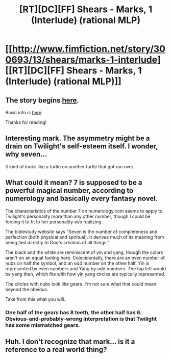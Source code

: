 #+TITLE: [RT][DC][FF] Shears - Marks, 1 (Interlude) (rational MLP)

* [[http://www.fimfiction.net/story/300693/13/shears/marks-1-interlude][[RT][DC][FF] Shears - Marks, 1 (Interlude) (rational MLP)]]
:PROPERTIES:
:Author: Calamitizer
:Score: 10
:DateUnix: 1453005058.0
:DateShort: 2016-Jan-17
:END:

** The story begins [[http://www.fimfiction.net/story/300693/1/shears/bridges-1][here]].

Basic info is [[https://www.reddit.com/r/rational/comments/3te0fy/rtff_shears_chapter_1_rmlp/cx5d65r][here]].

Thanks for reading!
:PROPERTIES:
:Author: Calamitizer
:Score: 2
:DateUnix: 1453005100.0
:DateShort: 2016-Jan-17
:END:


** Interesting mark. The asymmetry might be a drain on Twilight's self-esteem itself. I wonder, why seven...

It kind of looks like a turtle on another turtle that got run over.
:PROPERTIES:
:Author: Transfuturist
:Score: 2
:DateUnix: 1453052024.0
:DateShort: 2016-Jan-17
:END:


** What could it mean? 7 is supposed to be a powerful magical number, according to numerology and basically every fantasy novel.

The characteristics of the number 7 on numerology.com seems to apply to Twilight's personality more than any other number, though I could be forcing it to fit to her personality w/o realizing.

The biblestudy website says "Seven is the number of completeness and perfection (both physical and spiritual). It derives much of its meaning from being tied directly to God's creation of all things."

The black and the white are reminiscent of yin and yang, though the colors aren't on an equal footing here. Coincidentally, there are an even number of nubs on half the symbol, and an odd number on the other half. Yin is represented by even numbers and Yang by odd numbers. The top left would be yang then, which fits with how yin yang circles are typically represented.

The circles with nubs look like gears. I'm not sure what that could mean beyond the obvious.

Take from this what you will.
:PROPERTIES:
:Author: EDSorow
:Score: 2
:DateUnix: 1453061955.0
:DateShort: 2016-Jan-17
:END:

*** One half of the gears has 8 teeth, the other half has 6. Obvious-and-probably-wrong interpretation is that Twilight has some mismatched gears.
:PROPERTIES:
:Author: Charlie___
:Score: 1
:DateUnix: 1453185620.0
:DateShort: 2016-Jan-19
:END:


** Huh. I don't recognize that mark... is it a reference to a real world thing?
:PROPERTIES:
:Author: Gavinfoxx
:Score: 1
:DateUnix: 1453008342.0
:DateShort: 2016-Jan-17
:END:
